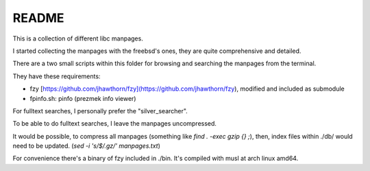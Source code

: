 
README
======


This is a collection of different libc manpages.

I started collecting the manpages with the freebsd's ones,
they are quite comprehensive and detailed.


There are a two small scripts within this folder
for browsing and searching the manpages from the terminal.

They have these requirements:

- fzy [https://github.com/jhawthorn/fzy](https://github.com/jhawthorn/fzy),
  modified and included as submodule
- fpinfo.sh: pinfo (prezmek info viewer)


For fulltext searches, I personally prefer the "silver_searcher".

To be able to do fulltext searches, I leave the manpages uncompressed.

It would be possible, to compress all manpages (something like `find . -exec gzip {} \;`),
then, index files within ./db/ would need to be updated.
(`sed -i 's/$/.gz/' manpages.txt`)

For convenience there's a binary of fzy included in ./bin.
It's compiled with musl at arch linux amd64.




